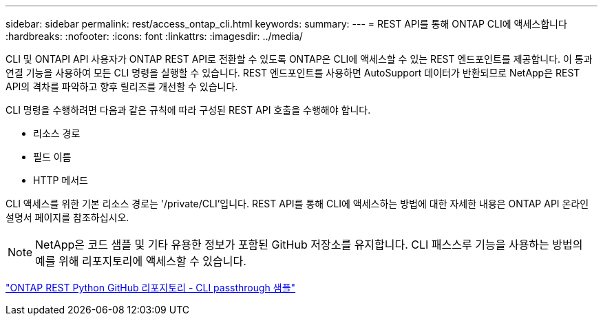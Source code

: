 ---
sidebar: sidebar 
permalink: rest/access_ontap_cli.html 
keywords:  
summary:  
---
= REST API를 통해 ONTAP CLI에 액세스합니다
:hardbreaks:
:nofooter: 
:icons: font
:linkattrs: 
:imagesdir: ../media/


[role="lead"]
CLI 및 ONTAPI API 사용자가 ONTAP REST API로 전환할 수 있도록 ONTAP은 CLI에 액세스할 수 있는 REST 엔드포인트를 제공합니다. 이 통과 연결 기능을 사용하여 모든 CLI 명령을 실행할 수 있습니다. REST 엔드포인트를 사용하면 AutoSupport 데이터가 반환되므로 NetApp은 REST API의 격차를 파악하고 향후 릴리즈를 개선할 수 있습니다.

CLI 명령을 수행하려면 다음과 같은 규칙에 따라 구성된 REST API 호출을 수행해야 합니다.

* 리소스 경로
* 필드 이름
* HTTP 메서드


CLI 액세스를 위한 기본 리소스 경로는 '/private/CLI'입니다. REST API를 통해 CLI에 액세스하는 방법에 대한 자세한 내용은 ONTAP API 온라인 설명서 페이지를 참조하십시오.


NOTE: NetApp은 코드 샘플 및 기타 유용한 정보가 포함된 GitHub 저장소를 유지합니다. CLI 패스스루 기능을 사용하는 방법의 예를 위해 리포지토리에 액세스할 수 있습니다.

https://github.com/NetApp/ontap-rest-python/tree/master/examples/rest_api/cli_passthrough_samples["ONTAP REST Python GitHub 리포지토리 - CLI passthrough 샘플"^]
